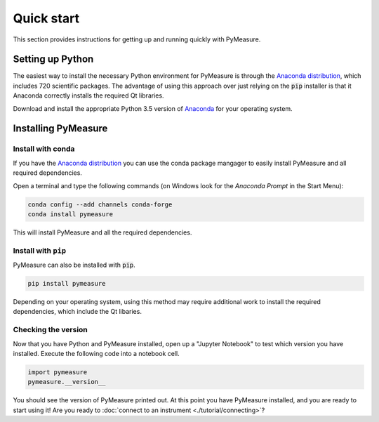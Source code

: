 ###########
Quick start
###########

This section provides instructions for getting up and running quickly with PyMeasure.

.. _installing

Setting up Python
=================

The easiest way to install the necessary Python environment for PyMeasure is through the `Anaconda distribution`_, which includes 720 scientific packages. The advantage of using this approach over just relying on the :code:`pip` installer is that it Anaconda correctly installs the required Qt libraries. 

Download and install the appropriate Python 3.5 version of `Anaconda`_ for your operating system. 

.. _Anaconda distribution: https://www.continuum.io/why-anaconda
.. _Anaconda: https://www.continuum.io/downloads

Installing PyMeasure
====================

Install with conda
------------------

If you have the `Anaconda distribution`_ you can use the conda package mangager to easily install PyMeasure and all required dependencies.

Open a terminal and type the following commands (on Windows look for the `Anaconda Prompt` in the Start Menu):

.. code-block:: bash

    conda config --add channels conda-forge
    conda install pymeasure

This will install PyMeasure and all the required dependencies. 

Install with ``pip``
--------------------

PyMeasure can also be installed with :code:`pip`. 

.. code-block:: bash

    pip install pymeasure
 
Depending on your operating system, using this method may require additional work to install the required dependencies, which include the Qt libaries.

    
Checking the version
--------------------

Now that you have Python and PyMeasure installed, open up a "Jupyter Notebook" to test which version you have installed. Execute the following code into a notebook cell.

.. code-block:: python

    import pymeasure
    pymeasure.__version__

You should see the version of PyMeasure printed out. At this point you have PyMeasure installed, and you are ready to start using it! Are you ready to :doc:`connect to an instrument <./tutorial/connecting>`?